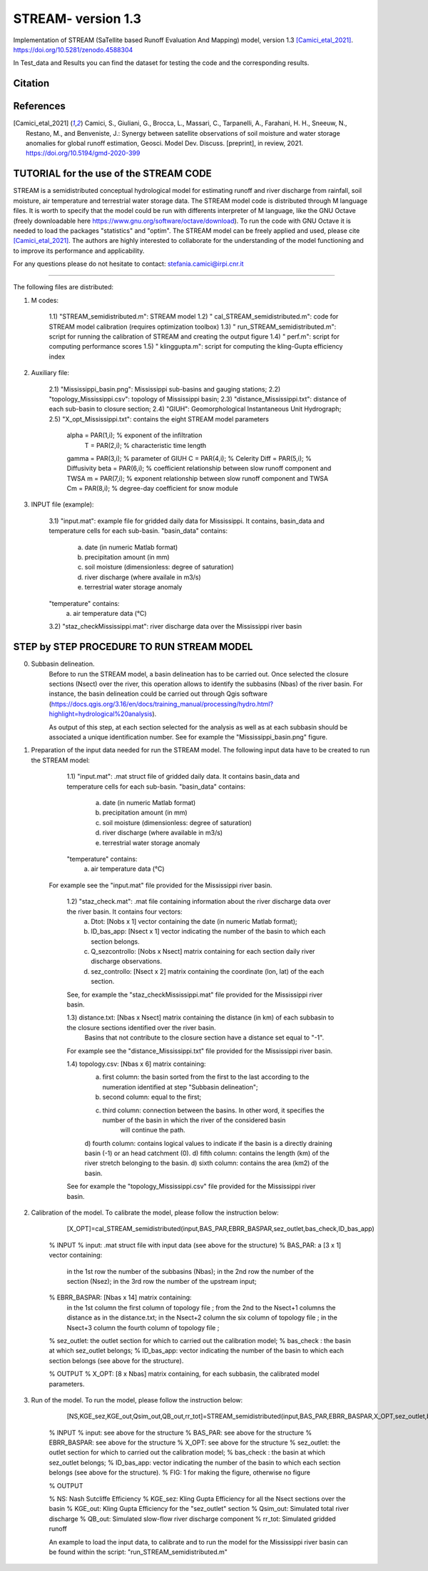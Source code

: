 =======
STREAM- version 1.3
=======

Implementation of STREAM (SaTellite based Runoff Evaluation And Mapping) model, version 1.3 [Camici_etal_2021]_.
https://doi.org/10.5281/zenodo.4588304

In Test_data and Results you can find the dataset for testing the code and the corresponding results.

Citation
========
.. image:: https://zenodo.org/badge/DOI/10.5281/zenodo.4588304.svg
   :target: https://doi.org/10.5281/zenodo.4588304
   

References
==========
.. [Camici_etal_2021] Camici, S., Giuliani, G., Brocca, L., Massari, C., Tarpanelli, A., Farahani, H. H., Sneeuw, N., Restano, M., and Benveniste, J.: Synergy between satellite observations of soil moisture and water storage anomalies for global runoff estimation, Geosci. Model Dev. Discuss. [preprint], in review, 2021. https://doi.org/10.5194/gmd-2020-399


TUTORIAL for the use of the STREAM CODE
==========
STREAM is a semidistributed conceptual hydrological model for estimating runoff and river discharge from rainfall, soil moisture, air temperature and terrestrial water storage data.
The STREAM model code is distributed through M language files. It is worth to specify that the model could be run with differents interpreter of M language, like the GNU Octave (freely downloadable here https://www.gnu.org/software/octave/download). To run the code with GNU Octave it is needed to load the packages "statistics" and "optim". 
The STREAM model can be freely applied and used, please cite [Camici_etal_2021]_.
The authors are highly interested to collaborate for the understanding of the model functioning and to improve its performance and applicability.

For any questions please do not hesitate to contact:
stefania.camici@irpi.cnr.it

-----------------------------------------------------------------------------------------	

The following files are distributed:

1) M codes:

	1.1) "STREAM_semidistributed.m": STREAM model
	1.2) " cal_STREAM_semidistributed.m": code for STREAM model calibration (requires optimization toolbox)
	1.3) " run_STREAM_semidistributed.m": script for running the calibration of STREAM and creating the output figure
	1.4) " perf.m": script for computing performance scores
	1.5) " klinggupta.m": script for computing the kling-Gupta efficiency index


2) Auxiliary file:

	2.1) "Mississippi_basin.png": Mississippi sub-basins and gauging stations;
	2.2) "topology_Mississippi.csv": topology of Mississippi basin;
	2.3) "distance_Mississippi.txt": distance of each sub-basin to closure section;
	2.4) "GIUH": Geomorphological Instantaneous Unit Hydrograph;
	2.5) "X_opt_Mississippi.txt": contains the eight STREAM model parameters

	       alpha = PAR(1,i); % exponent of the infiltration 
    	        T    = PAR(2,i);  % characteristic time length
	       gamma = PAR(3,i); % parameter of GIUH
	       C     = PAR(4,i); % Celerity
               Diff  = PAR(5,i); % Diffusivity
               beta  = PAR(6,i); % coefficient relationship between slow runoff component and TWSA
               m     = PAR(7,i); % exponent relationship between slow runoff component and TWSA
               Cm    = PAR(8,i); % degree-day coefficient for snow module

3) INPUT file (example):

	3.1) "input.mat": example file for gridded daily data for Mississippi. It contains, basin_data and temperature cells for each sub-basin.
	"basin_data" contains:
	     a) date (in numeric Matlab format)
	     b) precipitation amount (in mm)
	     c) soil moisture (dimensionless: degree of saturation)
	     d) river discharge (where availale in m3/s)
	     e) terrestrial water storage anomaly 
	"temperature" contains:
	     a) air temperature data (°C)

	3.2) "staz_checkMississippi.mat": river discharge data over the Mississippi river basin
   
STEP by STEP PROCEDURE TO RUN STREAM MODEL
==========
0. Subbasin delineation. 
	Before to run the STREAM model, a basin delineation has to be carried out. Once selected the closure sections (Nsect) over the river, this operation allows to identify 	the subbasins (Nbas) of the river basin. For instance, the basin delineation could be carried out through Qgis software (https://docs.qgis.org/3.16/en/docs/training_manual/processing/hydro.html?highlight=hydrological%20analysis).

	As output of this step, at each section selected for the analysis as well as at each subbasin should be associated a unique identification number. See for example the "Mississippi_basin.png" figure.
				 
       
1. Preparation of the input data needed for run the STREAM model. The following input data have to be created to run the STREAM model:

	1.1) "input.mat": .mat struct file of gridded daily data. It contains basin_data and temperature cells for each sub-basin.
	"basin_data" contains:
	     a) date (in numeric Matlab format)
	     b) precipitation amount (in mm)
	     c) soil moisture (dimensionless: degree of saturation)
	     d) river discharge (where available in m3/s)
	     e) terrestrial water storage anomaly 
	"temperature" contains:
	     a) air temperature data (°C)
	
       For example see the "input.mat" file provided for the Mississippi river basin.  
	

	1.2) "staz_check.mat": .mat file containing information about the river discharge data over the river basin. It contains four vectors:
	     a) Dtot:           [Nobs x 1] vector containing the date (in numeric Matlab format);
	     b) ID_bas_app:     [Nsect x 1] vector indicating the number of the basin to which each section belongs.
	     c) Q_sezcontrollo: [Nobs x Nsect] matrix containing for each section daily river discharge observations.
	     d) sez_controllo:  [Nsect x 2] matrix containing the coordinate (lon, lat) of the each section.
	
        See, for example the "staz_checkMississippi.mat" file provided for the Mississippi river basin.

	1.3) distance.txt: [Nbas x Nsect] matrix containing the distance (in km) of each subbasin to the closure sections identified over the river basin.  
			   Basins that not contribute to the closure section have a distance set equal to "-1". 

        For example see the "distance_Mississippi.txt" file provided for the Mississippi river basin.

	1.4) topology.csv: [Nbas x 6] matrix containing:
	     a) first column:  the basin sorted from the first to the last according to the numeration identified at step "Subbasin delineation";
	     b) second column: equal to the first;
	     c) third column:  connection between the basins. In other word, it specifies the number of the basin in which the river of the considered basin 
		               will continue the path.
	     d) fourth column: contains logical values to indicate if the basin is a directly draining basin (-1) or an head catchment (0).
	     d) fifth column: contains the length (km) of the river stretch belonging to the basin. 
	     d) sixth column:  contains the area (km2) of the basin.    

        See for example the "topology_Mississippi.csv" file provided for the Mississippi river basin.

2. Calibration of the model. To calibrate the model, please follow the instruction below:

	   [X_OPT]=cal_STREAM_semidistributed(input,BAS_PAR,EBRR_BASPAR,sez_outlet,bas_check,ID_bas_app)    
  
	% INPUT
	% input:   .mat struct file with input data (see above for the structure)
	% BAS_PAR:  a [3 x 1] vector containing:
		   in the 1st row the number of the subbasins (Nbas);
	           in the 2nd row the number of the section (Nsez);
	           in the 3rd row the number of the upstream input;

	% EBRR_BASPAR: [Nbas x 14] matrix containing:
		       in the 1st column the first column of topology file ;
	               from the 2nd to the Nsect+1 columns the distance as in the distance.txt;
	               in the Nsect+2 column the six column of topology file ;
	               in the Nsect+3 column the fourth column of topology file ;

	% sez_outlet: the outlet section for which to carried out the calibration model;
	% bas_check : the basin at which sez_outlet belongs;
	% ID_bas_app: vector indicating the number of the basin to which each section belongs (see above for the structure).

	% OUTPUT 
	% X_OPT: [8 x Nbas] matrix containing, for each subbasin, the calibrated model parameters.

3. Run of the model. To run the model, please follow the instruction below:
 	   
           [NS,KGE_sez,KGE_out,Qsim_out,QB_out,rr_tot]=STREAM_semidistributed(input,BAS_PAR,EBRR_BASPAR,X_OPT,sez_outlet,bas_check,ID_bas_app,FIG);


	% INPUT
	% input:   see above for the structure
	% BAS_PAR: see above for the structure
	% EBRR_BASPAR: see above for the structure
	% X_OPT: see above for the structure
	% sez_outlet: the outlet section for which to carried out the calibration model;
	% bas_check : the basin at which sez_outlet belongs;
	% ID_bas_app: vector indicating the number of the basin to which each section belongs (see above for the structure).
	% FIG: 1 for making the figure, otherwise no figure
	
	% OUTPUT

	% NS: Nash Sutcliffe Efficiency 
	% KGE_sez:  Kling Gupta Efficiency for all the Nsect sections over the basin
	% KGE_out: Kling Gupta Efficiency for the "sez_outlet" section
	% Qsim_out: Simulated total river discharge
	% QB_out: Simulated slow-flow river discharge component
	% rr_tot: Simulated gridded runoff 

	An example to load the input data, to calibrate and to run the model for the Mississippi river basin can be found within the script: "run_STREAM_semidistributed.m"   



